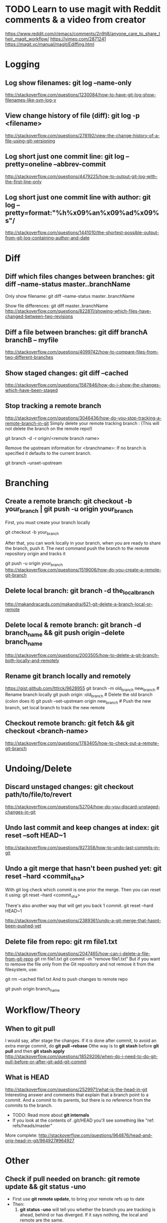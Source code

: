 #+STARTUP: content
* TODO Learn to use magit with Reddit comments & a video from creator 
  https://www.reddit.com/r/emacs/comments/2n9tj8/anyone_care_to_share_their_magit_workflow/
  https://vimeo.com/2871241
  https://magit.vc/manual/magit/Ediffing.html

* Logging
** Log show filenames: *git log --name-only*
   http://stackoverflow.com/questions/1230084/how-to-have-git-log-show-filenames-like-svn-log-v

** View change history of file (diff): *git log -p <filename>*
   http://stackoverflow.com/questions/278192/view-the-change-history-of-a-file-using-git-versioning

** Log short just one commit line: *git log --pretty=oneline --abbrev-commit*
   http://stackoverflow.com/questions/4479225/how-to-output-git-log-with-the-first-line-only

** Log short just one commit line with author: *git log --pretty=format:"%h%x09%an%x09%ad%x09%s"/*
   http://stackoverflow.com/questions/1441010/the-shortest-possible-output-from-git-log-containing-author-and-date


* Diff
** Diff which files changes between branches: *git diff --name-status master..branchName*
  Only show filename:
  git diff --name-status master..branchName

  Show file differences:
  git diff master..branchName
  http://stackoverflow.com/questions/822811/showing-which-files-have-changed-between-two-revisions

** Diff a file between branches: *git diff branchA branchB -- myfile*
  http://stackoverflow.com/questions/4099742/how-to-compare-files-from-two-different-branches
** Show staged changes: *git diff --cached*
  http://stackoverflow.com/questions/1587846/how-do-i-show-the-changes-which-have-been-staged

** Stop tracking a remote branch
  http://stackoverflow.com/questions/3046436/how-do-you-stop-tracking-a-remote-branch-in-git
  Simply delete your remote tracking branch :
  (This will not delete the branch on the remote repo!)

  git branch -d -r origin/<remote branch name>

  Remove the upstream information for <branchname>:
  If no branch is specified it defaults to the current branch.

  git branch --unset-upstream


* Branching
** Create a remote branch: *git checkout -b your_branch | git push -u origin your_branch*
  First, you must create your branch locally

  git checkout -b your_branch

  After that, you can work locally in your branch, when you are ready to share the branch, push it.
  The next command push the branch to the remote repository origin and tracks it

  git push -u origin your_branch
  http://stackoverflow.com/questions/1519006/how-do-you-create-a-remote-git-branch

** Delete local branch: *git branch -d the_local_branch*
  http://makandracards.com/makandra/621-git-delete-a-branch-local-or-remote
** Delete local & remote branch: *git branch -d branch_name && git push origin --delete branch_name*
   http://stackoverflow.com/questions/2003505/how-to-delete-a-git-branch-both-locally-and-remotely
** Rename git branch locally and remotely
  https://gist.github.com/lttlrck/9628955
  git branch -m old_branch new_branch         # Rename branch locally    
  git push origin :old_branch                 # Delete the old branch (colon does it)
  git push --set-upstream origin new_branch   # Push the new branch, set local branch to track the new remote

** Checkout remote branch: *git fetch && git checkout <branch-name>*
   http://stackoverflow.com/questions/1783405/how-to-check-out-a-remote-git-branch


* Undoing/Delete
** Discard unstaged changes: *git checkout path/to/file/to/revert*
  http://stackoverflow.com/questions/52704/how-do-you-discard-unstaged-changes-in-git

** Undo last commit and keep changes at index: *git reset --soft HEAD~1*
  http://stackoverflow.com/questions/927358/how-to-undo-last-commits-in-git

** Undo a git merge that hasn't been pushed yet: *git reset --hard <commit_sha>*
  With git log check which commit is one prior the merge. Then you can reset it using:
  git reset --hard <commit_sha>

  There's also another way that will get you back 1 commit.
  git reset --hard HEAD~1

  http://stackoverflow.com/questions/2389361/undo-a-git-merge-that-hasnt-been-pushed-yet

** Delete file from repo: *git rm file1.txt*
   http://stackoverflow.com/questions/2047465/how-can-i-delete-a-file-from-git-repo
   git rm file1.txt
   git commit -m "remove file1.txt"
   But if you want to remove the file only from the Git repository and not remove it from the filesystem, use:

   git rm --cached file1.txt
   And to push changes to remote repo

   git push origin branch_name  


* Workflow/Theory
** When to *git pull*
   I would say, after stage the changes.
   If it is done after commit, to avoid an extra merge commit, do *git pull --rebase*
   Othe way is to *git stash* before *git pull* and then *git stash apply*
   http://stackoverflow.com/questions/18529206/when-do-i-need-to-do-git-pull-before-or-after-git-add-git-commit
** What is HEAD
   http://stackoverflow.com/questions/2529971/what-is-the-head-in-git
   Interesting answer and comments that explain that a branch point to a commit.
   And a commit to its parents, but there is no reference from the commits to the branch.
   - TODO: Read more about *git internals*
   - If you look at the contents of .git/HEAD you'll see something like "ref: refs/heads/master"

   More complete: http://stackoverflow.com/questions/964876/head-and-orig-head-in-git/964927#964927


* Other
** Check if pull needed on branch: *git remote update && git status -uno*
   - First use *git remote update*, to bring your remote refs up to date
   - Then:
     1) *git status -uno* will tell you whether the branch you are tracking is ahead, behind or has diverged.
        If it says nothing, the local and remote are the same.
     2) *git show-branch *master* will show you the commits in all of the branches whose names end in master
        (eg master and origin/master).
   http://stackoverflow.com/questions/3258243/check-if-pull-needed-in-git

